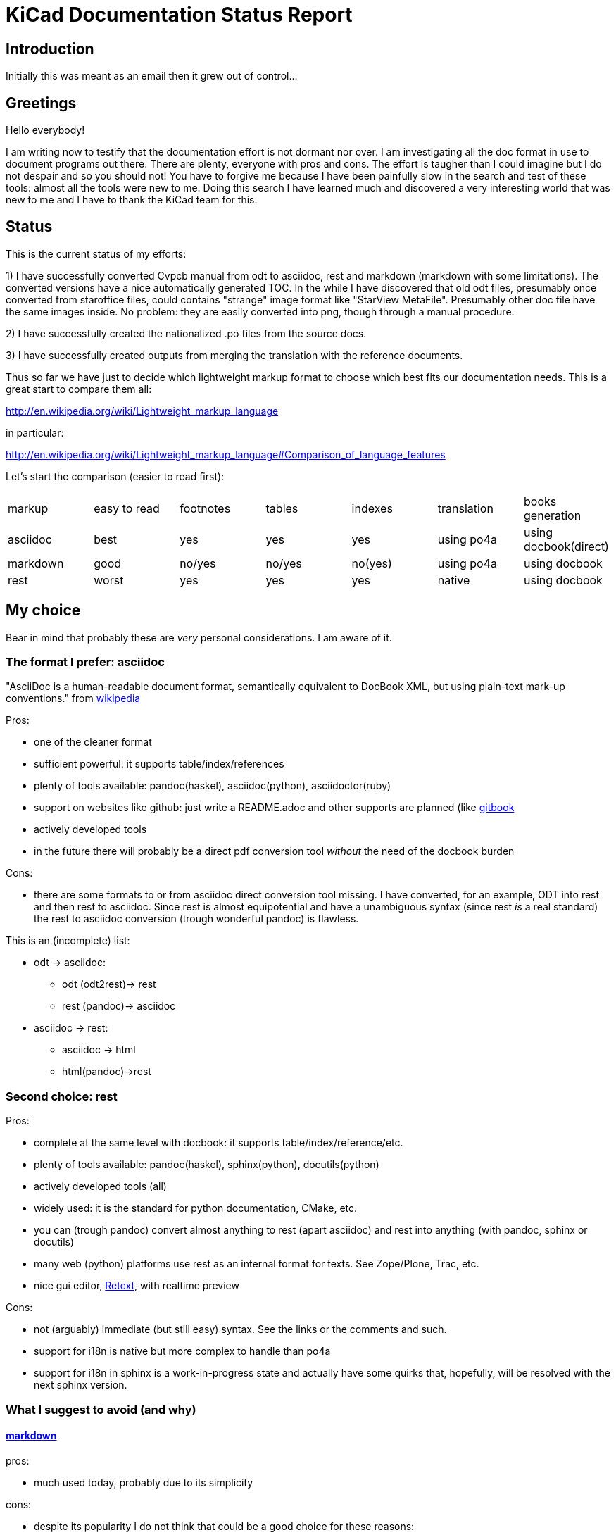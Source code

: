 KiCad Documentation Status Report
=================================

Introduction
------------

Initially this was meant as an email then it grew out of control...

Greetings
---------

Hello everybody!

I am writing now to testify that the documentation effort is not dormant
nor over. I am investigating all the doc format in use to document
programs out there. There are plenty, everyone with pros and cons. The
effort is taugher than I could imagine but I do not despair and so you
should not! You have to forgive me because I have been painfully slow in
the search and test of these tools: almost all the tools were new to me.
Doing this search I have learned much and discovered a very interesting
world that was new to me and I have to thank the KiCad team for this.

Status
------

This is the current status of my efforts:

1) I have successfully converted Cvpcb manual from odt to asciidoc, rest
and markdown (markdown with some limitations). The converted versions
have a nice automatically generated TOC. In the while I have discovered
that old odt files, presumably once converted from staroffice files,
could contains "strange" image format like "StarView MetaFile".
Presumably other doc file have the same images inside. No problem: they
are easily converted into png, though through a manual procedure.

2) I have successfully created the nationalized .po files from the source
docs.

3) I have successfully created outputs from merging the translation with
the reference documents.

Thus so far we have just to decide which lightweight markup format to
choose which best fits our documentation needs. This is a great start to
compare them all:

http://en.wikipedia.org/wiki/Lightweight_markup_language

in particular:

http://en.wikipedia.org/wiki/Lightweight_markup_language#Comparison_of_language_features

Let's start the comparison (easier to read first):

|=========================================================================================
| markup   | easy to read | footnotes | tables | indexes | translation | books generation
| asciidoc |   best       |    yes    |   yes  |   yes   |  using po4a | using docbook(direct)
| markdown |   good       |  no/yes   | no/yes | no(yes) |  using po4a | using docbook
| rest     |   worst      |    yes    |   yes  |   yes   |   native    | using docbook
|=========================================================================================

My choice
---------

Bear in mind that probably these are _very_ personal considerations. I am aware of it.

The format I prefer: asciidoc
~~~~~~~~~~~~~~~~~~~~~~~~~~~~~

"AsciiDoc is a human-readable document format, semantically equivalent to
DocBook XML, but using plain-text mark-up conventions." from
http://en.wikipedia.org/wiki/AsciiDoc[wikipedia]

Pros:

* one of the cleaner format
* sufficient powerful: it supports table/index/references
* plenty of tools available: pandoc(haskel), asciidoc(python), asciidoctor(ruby)
* support on websites like github: just write a README.adoc and other
supports are planned (like https://www.gitbook.io/[gitbook]
* actively developed tools
* in the future there will probably be a direct pdf conversion tool _without_ the need of the docbook burden

Cons:

* there are some formats to or from asciidoc direct conversion tool
missing. I have converted, for an example, ODT into rest and then rest to
asciidoc. Since rest is almost equipotential and have a unambiguous syntax
(since rest _is_ a real standard) the rest to asciidoc conversion (trough
wonderful pandoc) is flawless.

This is an (incomplete) list:

* odt -> asciidoc:
 ** odt (odt2rest)-> rest
 ** rest (pandoc)-> asciidoc
* asciidoc -> rest:
 ** asciidoc -> html
 ** html(pandoc)->rest

Second choice: rest
~~~~~~~~~~~~~~~~~~~

Pros:

* complete at the same level with docbook: it supports table/index/reference/etc.
* plenty of tools available: pandoc(haskel), sphinx(python), docutils(python)
* actively developed tools (all)
* widely used: it is the standard for python documentation, CMake, etc.
* you can (trough pandoc) convert almost anything to rest (apart
asciidoc) and rest into anything (with pandoc, sphinx or docutils)
* many web (python) platforms use rest as an internal format for texts.
See Zope/Plone, Trac, etc.
* nice gui editor, http://sourceforge.net/projects/retext/[Retext], with
realtime preview

Cons:

* not (arguably) immediate (but still easy) syntax. See the links or the
comments and such.
* support for i18n is native but more complex to handle than po4a
* support for i18n in sphinx is a work-in-progress state and actually
have some quirks that, hopefully, will be resolved with the next sphinx
version.

What I suggest to avoid (and why)
~~~~~~~~~~~~~~~~~~~~~~~~~~~~~~~~~

==== http://daringfireball.net/projects/markdown/[markdown]

pros:

* much used today, probably due to its simplicity

cons:

* despite its popularity I do not think that could be a good choice for
these reasons:
** it is not a standard: just as an example pandoc supports some 5
incompatible markdown "flavours":
*** markdown: its pandoc own markdown superset format
*** markdown_github: github supeset format
*** markdown_mmd: multimarkdown superset format
*** markdown_phpextra: php superset format
*** markdown_strict: the *least common multiple* format
** markdown common subset is too poor to be used at anything apart from
html pages. This is its aim and there finishes its use.
See http://en.wikipedia.org/wiki/Markdown#Standardization. Markdown
original converter is defined _abandonware_. Its development cycle
lasted 1 year 9 years ago.
** its syntax is easier than rest but somehow arguably not easier than
asciidoc: see link, images and tables for some examples

==== http://txt2tags.org/[txt2tags]

Wonderful small and powerful piece of software.

pros:

* exportable in many formats thanks to
http://johnmacfarlane.net/pandoc/[pandoc]
* completeness: the format should have all the necessary characteristics
for the needs of a considerable complex and complete documentation task
* diffusion. There are essentially two implementation:
 ** txt2tags: its native executable whose development seems stopped by
 the year 2010. This is not always a bad thing since if the format is
 fairy complete, its obsolescence is a guarantee of stability;
 ** pandoc: its powerful capability greatly enhance txt2tags output
 formats

cons:

* future: the format must stand the test of time. If the format is
the result of a one people effort, as in this case, I am afraid it is
doomed to extinction. On the other hand, as said previously, this is also
a good thing; depends on which side you see it.

==== http://redcloth.org/textile[textile]

Very interesting project with a standard, easy and powerful markup
reference. It is very diffused and embedded in many web platforms. It has
many implementations in various languages and it is a pity I haven't
found any way to make it internationalized. It is an alternative to
markdown as some tools/libraries support both.

pros:

* diffused in many web libraries and web apps
* exportable in many formats thanks to  http://johnmacfarlane.net/pandoc/[pandoc]

cons:

* somewhat less used then other more popular and substantially equivalent tools
* not easy to handle i18n

*TO COMPLETE*

==== http://www.sisudoc.org/[sisu]

Another interesting and powerful software project with a comprehensive
format specification.

pros:

* complete as docbook or more
* translatable with the aid of po4a

cons:

* no tools to convert automatically document from other formats. No
support from pandoc.

*TO COMPLETE*



To sum up
---------

* the only documentation standard in full sense is docbook. Almost every
new format or conversion tool, in a way or another, do refer to docbook.
This is logical since docbook-xml is derived directly from SGML that is a
reference and was the reference for many years in the publishing field.
The problem is that docbook is easy to produce by means of some automatic
tool but it is not easy to write by humans, even with and intelligent
editor like emacs or eclipse.

* odt is easy to write, using Libre/OpenOffice but not to maintain and
translate.

* so we have to switch from odt to some other documentation tool that we
should choose from among similar tools that have some minimal
characteristics we need such as:
** easier than docbook
** complete i.e. with many features like tables, indexes, toc, etc.
** standard
** more than one implementation (i.e. tools) of the standard
** easily translatable (i.e. automatic strings extractions and merge)
** tools actively developed

* I am getting acquainted with asciidoc. This document is in fact, full
asciidoc compliant; try by yourself: copy and past the  exact copy of
this mail text and type these commands:

 asciidoc this-text.adoc    #convert into html
 a2x -f pdf this-text.adoc  #convert into pdf
 a2x -f epub this-text.adoc #convert into epub


Creating the outputs
--------------------

Common conversion
~~~~~~~~~~~~~~~~~

To test my experiments I've started converting the easier KiCad document:
cvpcb. To do this, the easiest way I found was to use odt2sphinx, and odt
to rest converter (that was useful for the rest tests too) found
https://pypi.python.org/pypi/odt2sphinx/[here].

Done simply this:

 odt2sphinx cvpcb_EN.odt

Obtained the file _index.rst_ and the images into _images_ folder and
renamed index.rst into cvpcb_EN.rst. Some of these images were in an
obscure obsolete Star View Metafile format. Unoconv does _not_ work well
because convert the entire A4 page with the image inside so I converted
the images in png format manually in this way:

1) loaded with LibreOffice
2) copy & pasted into GIMP
3) exported into PNG
4) search and replace of all references of .svm files into .png in the
rest file

The rest files obtained are full of small errors. The script adds spaces
randomly, adds unwanted image parameters and do not recognize the
headings but ... the results are very easily corrected manually and with
some sed scripting.

Probably this process could be improved exporting the odt to html first
and then separate the embedded images to external png images via some
script.

Anyway, once obtained a correct rest file with external images it is easy
to convert this file into asciidoc or markdown with wonderful pandoc:

 pandoc -f rst -t asciidoc cvpcb_EN.rst -o cvpcb_EN.adoc

 pandoc -f rst -t markdown cvpcb_EN.rst -o cvpcb_EN.md

Asciidoc output
~~~~~~~~~~~~~~~

As I seen above, to create the output files I have to simply do this:

 asciidoc cvpcb_EN.adoc    #convert into html
 a2x -f pdf cvpcb_EN.adoc  #convert into pdf
 a2x -f epub cvpcb_EN.adoc #convert into epub

Rest output
~~~~~~~~~~~

To create output from rest files the best tool to use is
http://sphinx-doc.org/[sphinx]. Included in bundle with the sphinx
distribution there is a nice auto-configuration tool called 
sphinx-quickstart. Just exec this utility to create a configuration file
conf.py and a Makefile to automate the document output generation.
One done to create html simply type:

 make -e html

or

 make -e SPHINXOPTS="-D html_logo=images/10000201000003200000022675E94B31.png" html

To include the KiCad logo.

Similarly to create the other outputs:

 make -e SPHINXOPTS="-D latex_logo=images/10000201000003200000022675E94B31.png -D latex_paper_size=a4" latexpdf
 make -e SPHINXOPTS="-D epub_cover=\('images/10000201000003200000022675E94B31.png', ''\)" epub

Internationalization
--------------------

This one of the most useful things that this document format conversion
will bring: easy internationalization of all documentation. Different
tools bring different approaches.

asciidoc and markdown
~~~~~~~~~~~~~~~~~~~~~

The tools that use these formats are not able to handle
internationalization directly but there is a beautiful little utility by
Debian: http://po4a.alioth.debian.org/[po4a]

These are the source format supported:

 po4a-gettextize --help-format

 List of valid formats:
  - asciidoc: AsciiDoc format.
  - dia: uncompressed Dia diagrams.
  - docbook: DocBook XML.
  - guide: Gentoo Linux's XML documentation format.
  - ini: INI format.
  - kernelhelp: Help messages of each kernel compilation option.
  - latex: LaTeX format.
  - man: Good old manual page format.
  - pod: Perl Online Documentation format.
  - sgml: either DebianDoc or DocBook DTD.
  - texinfo: The info page format.
  - tex: generic TeX documents (see also latex).
  - text: simple text document.
  - wml: WML documents.
  - xhtml: XHTML documents.
  - xml: generic XML documents (see also docbook).

Markdown is not listed but _is_ supported. See
http://po4a.alioth.debian.org/man/man3/Locale::Po4a::Text.3pm.php

Usually working directories are specified in the po4a.cfg (see man po4a)
but in the examples that follow I have done without for clarity.

The process of internationalization is done in different steps.

==== Step 1: string template extraction

For asciidoc

 po4a-gettextize -f asciidoc -M utf-8 -m cvpcb_EN.adoc -p po/cvpcb.pot

or

 po4a-gettextize -f text -o markdown -M utf-8 -m cvpcb_EN.adoc -p po/cvpcb.pot

for markdown.

==== Step 2: translation

Copy the template into our nationalized version:

 cp po/cvpcb.pot po/it.po

and use the gettext editor you like:

 emacs it.po
 poedit it.po

keep in mind that snapshots images should be nationalized. I suggest to
create a internationalized image dirs such as:

 images
 images-es
 images-fr
 images-it

in this way untranslated images fallback to English images. po4a
correctly translate image reference to enable the fallback.

==== Step 3: produce internationalized master documents

 po4a-translate -f asciidoc -M utf-8 -m cvpcb_EN.adoc -p po/it.po -k 0 -l cvpcb_it.adoc

==== Step 4: produce all kind of internationalized output formats

 asciidoc cvpcb_it.adoc    #convert into html
 a2x -f pdf cvpcb_it.adoc  #convert into pdf
 a2x -f epub cvpcb_it.adoc #convert into epub

==== Step 5: update translations

With the following command the .po file will be updated automatically.

 po4a-updatepo -f asciidoc -m cvpcb_EN.adoc -p po/it.po

==== Step 6: loop

repeat from step 2


rest (sphinx)
~~~~~~~~~~~~~

The sphinx software suite contains all the tools to handle i18n needs.
Below a step-to-step guide to obtain a nationalized document with sphinx.

==== Step 1: string template extraction

Extraction of the template constituent of the messages to be translated. Create build/locale/docname.pot

 sphinx-build -b gettext -d build/doctrees source source/catalog

==== Step 2: adding the languages to the configuration file

Add the following variable assignment to conf.py:

 locale_dirs = ['locale/'] # path is example but recommended

Because (perhaps a bug?) I have not found a working way to assign the
variable directly in the sphinx-intl command string.

==== Step 3: creation/update of the localized strings

 sphinx-intl -c source/conf.py update -p source/catalog -d source/locale -l it.

==== Step 4: translate with the preferred .po files editor

 poedit source/locale/it/LC_MESSAGES/pvpcb_EN.po
 emacs source/locale/it/LC_MESSAGES/pvpcb_EN.po

==== Step 5: stats about localized strings

 sphinx-intl -c source/conf.py stat -d source/locale -l it.

==== Step 6: compilation of the translated strings files (.mo)

sphinx-intl -c source/conf.py build -d source/locale

==== Step 7: Build nationalized documents

for html:

 sphinx-build -a -b html -d build/doctrees source build/html
 sphinx-build -a -b html -d build/doctrees -D language=it source build/html-it
 sphinx-build -a -b html -d build/doctrees -D language=fr source build/html-fr

for pdf:

 sphinx-build -a -b latex -d build/doctrees -D language='it' source build/latex-it
 make -C built/latex-it pdf-all

for epub:

 sphinx-build -a -b epub -d build/doctrees -D language='it' source build/epub-it

Tools install
-------------

asciidoc
~~~~~~~~

* asciidoc
 sudo apt-get/yumm install asciidoc
See: http://www.methods.co.nz/asciidoc/INSTALL.html

* asciidoctor
 sudo apt-get/yumm install asciidoctor
or better (i.e. to get a more updated version):
 sudo gem install gem install asciidoctor
See: https://rubygems.org/gems/asciidoctor

rest
~~~~

* docutils
 sudo apt-get/yumm install docutils

* sphinx
 sudo apt-get/yumm install python-sphinx
or better (i.e. to get a more updated version)
 sudo easy_install install

and then:

 sudo easy_install sphinx-intl


Notes
-----

1. I found cover images are a little tricky. For example, using sphinx you
have to specify the same image for the cover with every output format
(epub, html, pdf) in a different way. This is not a big problem but it is
annoying. This is due to the fact that some formats like pdf or epub are
usually produced via docbook. There are some exceptions:

 a. for asciidoc there is one promising project, asciidoctor-pdf, that
hopefully will be able to produce pdf directly but is experimental and
unfortunately it is not able to include images yet. With asciidoc I have
not found a way to put an image in the cover in pdf and epub files
without fiddling with docbook xls templates (that I do not want and I am
not able to do now). Here there is a guide with a solution using *TODO*: *TODO*

 b. for rest, as a pdf direct converter I have recently discovered
 http://code.google.com/p/rst2pdf/[rst2pdf] but its development seems to
 be at a standstill since 2012. 

////
 and does it needs docbook?
////

